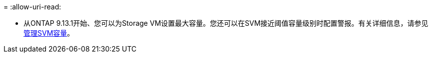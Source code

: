 = 
:allow-uri-read: 


* 从ONTAP 9.13.1开始、您可以为Storage VM设置最大容量。您还可以在SVM接近阈值容量级别时配置警报。有关详细信息，请参见 xref:../system-admin/manage-svm-capacity.html[管理SVM容量]。

